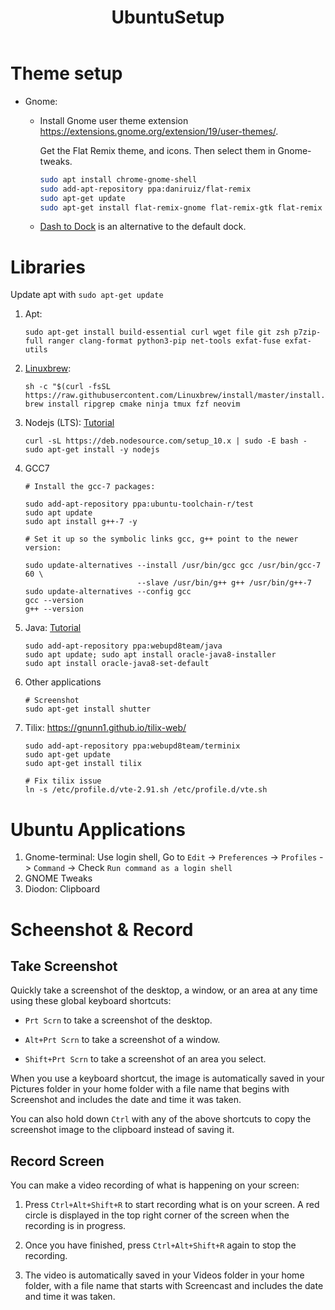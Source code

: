 #+TITLE: UbuntuSetup

* Theme setup
- Gnome:
  - Install
    Gnome user theme extension https://extensions.gnome.org/extension/19/user-themes/.

    Get the Flat Remix theme, and icons. Then select them in Gnome-tweaks.
    #+BEGIN_SRC bash
sudo apt install chrome-gnome-shell
sudo add-apt-repository ppa:daniruiz/flat-remix
sudo apt-get update
sudo apt-get install flat-remix-gnome flat-remix-gtk flat-remix
    #+END_SRC

  - [[https://extensions.gnome.org/extension/307/dash-to-dock/][Dash to Dock]] is an alternative to the default dock.

* Libraries
Update apt with ~sudo apt-get update~

1. Apt:
   #+BEGIN_SRC shell
sudo apt-get install build-essential curl wget file git zsh p7zip-full ranger clang-format python3-pip net-tools exfat-fuse exfat-utils
   #+END_SRC

2. [[http://linuxbrew.sh/][Linuxbrew]]:
   #+BEGIN_SRC shell
sh -c "$(curl -fsSL https://raw.githubusercontent.com/Linuxbrew/install/master/install.sh)"
brew install ripgrep cmake ninja tmux fzf neovim
   #+END_SRC

3. Nodejs (LTS): [[https://nodejs.org/en/download/package-manager/#debian-and-ubuntu-based-linux-distributions][Tutorial]]
   #+BEGIN_SRC shell
curl -sL https://deb.nodesource.com/setup_10.x | sudo -E bash -
sudo apt-get install -y nodejs
   #+END_SRC

4. GCC7
   #+BEGIN_SRC shell
# Install the gcc-7 packages:

sudo add-apt-repository ppa:ubuntu-toolchain-r/test
sudo apt update
sudo apt install g++-7 -y

# Set it up so the symbolic links gcc, g++ point to the newer version:

sudo update-alternatives --install /usr/bin/gcc gcc /usr/bin/gcc-7 60 \
                         --slave /usr/bin/g++ g++ /usr/bin/g++-7
sudo update-alternatives --config gcc
gcc --version
g++ --version
   #+END_SRC

5. Java: [[http://tipsonubuntu.com/2016/07/31/install-oracle-java-8-9-ubuntu-16-04-linux-mint-18/][Tutorial]]
   #+BEGIN_SRC shell
sudo add-apt-repository ppa:webupd8team/java
sudo apt update; sudo apt install oracle-java8-installer
sudo apt install oracle-java8-set-default
   #+END_SRC

6. Other applications
   #+BEGIN_SRC shell
# Screenshot
sudo apt-get install shutter
   #+END_SRC

7. Tilix: https://gnunn1.github.io/tilix-web/
   #+BEGIN_SRC shell
sudo add-apt-repository ppa:webupd8team/terminix
sudo apt-get update
sudo apt-get install tilix

# Fix tilix issue
ln -s /etc/profile.d/vte-2.91.sh /etc/profile.d/vte.sh
   #+END_SRC

* Ubuntu Applications
1. Gnome-terminal: Use login shell, Go to ~Edit~ -> ~Preferences~ -> ~Profiles~ -> ~Command~ ->
   Check ~Run command as a login shell~
2. GNOME Tweaks
3. Diodon: Clipboard

* Scheenshot & Record
** Take Screenshot
Quickly take a screenshot of the desktop, a window, or an area at any time using these global keyboard shortcuts:

- ~Prt Scrn~ to take a screenshot of the desktop.

- ~Alt+Prt Scrn~ to take a screenshot of a window.

- ~Shift+Prt Scrn~ to take a screenshot of an area you select.

When you use a keyboard shortcut, the image is automatically saved in your Pictures folder in your home folder with a file name that begins with Screenshot and includes the date and time it was taken.

You can also hold down ~Ctrl~ with any of the above shortcuts to copy the screenshot image to the clipboard instead of saving it.

** Record Screen
You can make a video recording of what is happening on your screen:

1. Press ~Ctrl+Alt+Shift+R~ to start recording what is on your screen.
   A red circle is displayed in the top right corner of the screen when the recording is in progress.

2. Once you have finished, press ~Ctrl+Alt+Shift+R~ again to stop the recording.

3. The video is automatically saved in your Videos folder in your home folder, with a file name that starts with Screencast and includes the date and time it was taken.
